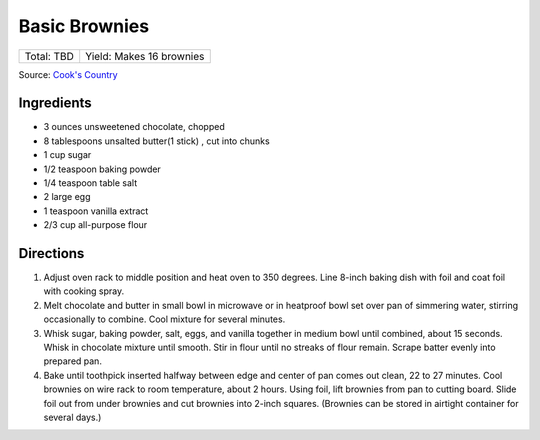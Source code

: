 Basic Brownies
==============

+------------+--------------------------+
| Total: TBD | Yield: Makes 16 brownies |
+------------+--------------------------+

Source: `Cook's Country <https://www.cookscountry.com/recipes/2108-basic-brownies>`__


Ingredients
-----------

- 3 ounces unsweetened chocolate, chopped
- 8 tablespoons unsalted butter(1 stick) , cut into chunks
- 1 cup sugar
- 1/2 teaspoon baking powder
- 1/4 teaspoon table salt
- 2 large egg
- 1 teaspoon vanilla extract
- 2/3 cup all-purpose flour

Directions
----------

1. Adjust oven rack to middle position and heat oven to 350 degrees. Line
   8-inch baking dish with foil and coat foil with cooking spray.
2. Melt chocolate and butter in small bowl in microwave or in heatproof
   bowl set over pan of simmering water, stirring occasionally to combine.
   Cool mixture for several minutes.
3. Whisk sugar, baking powder, salt, eggs, and vanilla together in medium
   bowl until combined, about 15 seconds. Whisk in chocolate mixture until
   smooth. Stir in flour until no streaks of flour remain. Scrape batter
   evenly into prepared pan.
4. Bake until toothpick inserted halfway between edge and center of pan
   comes out clean, 22 to 27 minutes. Cool brownies on wire rack to room
   temperature, about 2 hours. Using foil, lift brownies from pan to
   cutting board. Slide foil out from under brownies and cut brownies into
   2-inch squares. (Brownies can be stored in airtight container for
   several days.)


